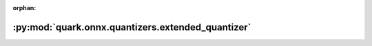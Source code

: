 :orphan:

:py:mod:`quark.onnx.quantizers.extended_quantizer`
==================================================

.. py:module:: quark.onnx.quantizers.extended_quantizer


